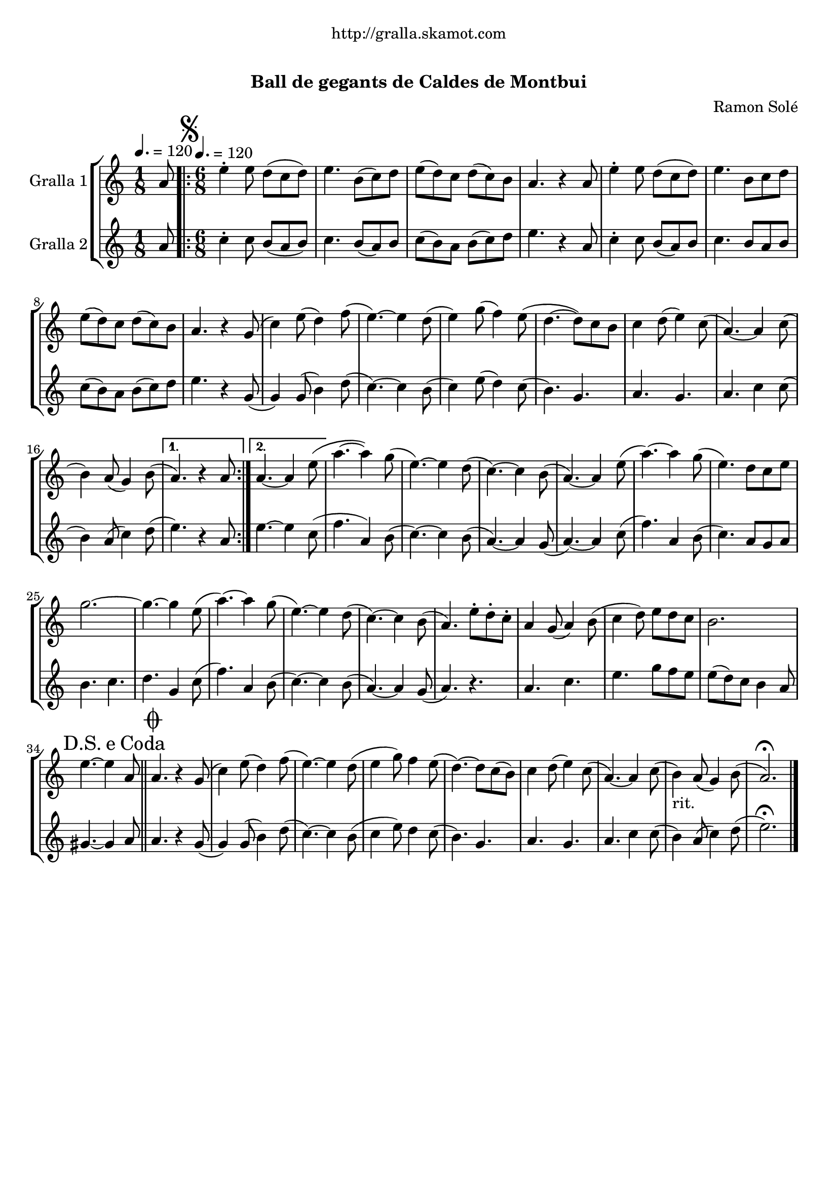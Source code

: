 \version "2.16.0"

\header {
  dedication="http://gralla.skamot.com"
  title="              "
  subtitle="Ball de gegants de Caldes de Montbui"
  subsubtitle=""
  poet=""
  meter=""
  piece=""
  composer="Ramon Solé"
  arranger=""
  opus=""
  instrument=""
  copyright="     "
  tagline="  "
}

liniaroAa =
\relative a'
{
  \clef treble
  \key c \major
  \time 1/8
  a8 \tempo 4. = 120  |
  \time 6/8   \repeat volta 2 { \mark \markup {\musicglyph #"scripts.segno"} e'4-. e8 d ( c d )  |
  e4. b8 ( c ) d  |
  e8 ( d ) c d ( c ) b  |
  %05
  a4. r4 a8  |
  e'4-. e8 d ( c d )  |
  e4. b8 c d   |
  e8 ( d ) c d ( c ) b  |
  a4. r4 g8 (  |
  %10
  c4 ) e8 ( d4 ) f8 (  |
  e4. ~ ) e4 d8 (  |
  e4 ) g8 ( f4 ) e8 (  |
  d4. ~ d8 ) c b   |
  c4 d8 ( e4 ) c8 (  |
  %15
  a4. ~ ) a4 c8 (  |
   b4 ) a8 ( g4 ) b8 ( }
  \alternative { { a4. ) r4 a8 }
  { a4. ~ a4 e'8 ( } }
  a4. ~ a4 ) g8 (  |
  %20
  e4. ~ ) e4 d8 (  |
  c4. ~ ) c4 b8 (  |
  a4. ~ ) a4 e'8 (  |
  a4. ~ ) a4 g8 (  |
  e4. ) d8 c e  |
  %25
  g2. ~  |
  g4. ~ g4 e8 (  |
  a4. ~ ) a4 g8 (  |
  e4. ~ ) e4 d8 (  |
  c4. ~ ) c4 b8 (  |
  %30
  a4. ) e'8-. d-. c-.  |
  a4 g8 ( a4 ) b8 (  |
  c4 d8 ) e d c   |
  b2.  |
  \mark \markup {D.S. e Coda} e4. ~ e4 a,8  \bar "||"
  %35
  \mark \markup {\musicglyph #"scripts.coda"} a4. r4 g8 (  |
  c4 ) e8 ( d4 ) f8 (  |
  e4. ~ ) e4 d8 (  |
  e4 g8 ) f4 e8  (  |
  d4. ~ ) d8 c ( b )  |
  %40
  c4 d8 ( e4 ) c8 (  |
  a4. ~ ) a4 c8 (  |
  b4 _"rit." ) a8 ( g4 ) b8 (  |
  a2. ) \fermata  \bar "|."
}

liniaroAb =
\relative a'
{
  \tempo 4. = 120
  \clef treble
  \key c \major
  \time 1/8
  a8  |
  \time 6/8   \repeat volta 2 { c4-. c8 b ( a b )  |
  c4. b8 ( a ) b  |
  c8 ( b ) a b ( c ) d  |
  %05
  e4. r4 a,8  |
  c4-. c8 b ( a ) b  |
  c4. b8 a b   |
  c8 ( b ) a b ( c ) d  |
  e4. r4 g,8 (  |
  %10
  g4 ) g8 ( b4 ) d8 (  |
  c4. ~ ) c4 b8 (  |
  c4 ) e8 ( d4 ) c8 (  |
  b4. ) g  |
  a4. g  |
  %15
  a4. c4 c8 (  |
  b4 ) a8 ( c4 ) d8 ( }
  \alternative { { e4. ) r4 a,8 }
  { e'4. ~ e4 c8 ( } }
  f4. a,4 ) b8 (  |
  %20
  c4. ~ ) c4 b8 (  |
  a4. ~ ) a4 g8 (  |
  a4. ~ ) a4 c8 (  |
  f4. ) a,4 b8 (  |
  c4. ) a8 g a  |
  %25
  b4. c  |
  d4. g,4 c8 (  |
  f4. ) a,4 b8 (  |
  c4. ~ ) c4 b8 (  |
  a4. ~ ) a4 g8 (  |
  %30
  a4. ) r  |
  a4. c  |
  e4. g8 f e   |
  e8 ( d ) c b4 a8  |
  gis4. ~ gis4 a8  \bar "||"
  %35
  a4. r4 g8 (  |
  g4 ) g8 ( b4 ) d8 (  |
  c4. ~ ) c4 b8 (  |
  c4 e8 ) d4 c8  (  |
  b4. ) g  |
  %40
  a4. g  |
  a4. c4 c8 (  |
  b4 ) a8 ( c4 ) d8 (  |
  e2. ) \fermata  \bar "|."
}

\book {

\paper {
  print-page-number = false
  #(set-paper-size "a4")
  #(layout-set-staff-size 20)
}

\bookpart {
  \score {
    \new StaffGroup {
      \override Score.RehearsalMark #'self-alignment-X = #LEFT
      <<
        \new Staff \with {instrumentName = #"Gralla 1" } \liniaroAa
        \new Staff \with {instrumentName = #"Gralla 2" } \liniaroAb
      >>
    }
    \layout {}
  }\score { \unfoldRepeats
    \new StaffGroup {
      \override Score.RehearsalMark #'self-alignment-X = #LEFT
      <<
        \new Staff \with {instrumentName = #"Gralla 1" } \liniaroAa
        \new Staff \with {instrumentName = #"Gralla 2" } \liniaroAb
      >>
    }
    \midi {}
  }
}

\bookpart {
  \header {}
  \score {
    \new StaffGroup {
      \override Score.RehearsalMark #'self-alignment-X = #LEFT
      <<
        \new Staff \with {instrumentName = #"Gralla 1" } \liniaroAa
      >>
    }
    \layout {}
  }\score { \unfoldRepeats
    \new StaffGroup {
      \override Score.RehearsalMark #'self-alignment-X = #LEFT
      <<
        \new Staff \with {instrumentName = #"Gralla 1" } \liniaroAa
      >>
    }
    \midi {}
  }
}

\bookpart {
  \header {}
  \score {
    \new StaffGroup {
      \override Score.RehearsalMark #'self-alignment-X = #LEFT
      <<
        \new Staff \with {instrumentName = #"Gralla 2" } \liniaroAb
      >>
    }
    \layout {}
  }\score { \unfoldRepeats
    \new StaffGroup {
      \override Score.RehearsalMark #'self-alignment-X = #LEFT
      <<
        \new Staff \with {instrumentName = #"Gralla 2" } \liniaroAb
      >>
    }
    \midi {}
  }
}

}

\book {

\paper {
  print-page-number = false
  #(set-paper-size "a5landscape")
  #(layout-set-staff-size 16)
}

\bookpart {
  \header {}
  \score {
    \new StaffGroup {
      \override Score.RehearsalMark #'self-alignment-X = #LEFT
      <<
        \new Staff \with {instrumentName = #"Gralla 1" } \liniaroAa
      >>
    }
    \layout {}
  }
}

\bookpart {
  \header {}
  \score {
    \new StaffGroup {
      \override Score.RehearsalMark #'self-alignment-X = #LEFT
      <<
        \new Staff \with {instrumentName = #"Gralla 2" } \liniaroAb
      >>
    }
    \layout {}
  }
}

}

\book {

\paper {
  print-page-number = false
  #(set-paper-size "a6landscape")
  #(layout-set-staff-size 12)
}

\bookpart {
  \header {}
  \score {
    \new StaffGroup {
      \override Score.RehearsalMark #'self-alignment-X = #LEFT
      <<
        \new Staff \with {instrumentName = #"Gralla 1" } \liniaroAa
      >>
    }
    \layout {}
  }
}

\bookpart {
  \header {}
  \score {
    \new StaffGroup {
      \override Score.RehearsalMark #'self-alignment-X = #LEFT
      <<
        \new Staff \with {instrumentName = #"Gralla 2" } \liniaroAb
      >>
    }
    \layout {}
  }
}

}

